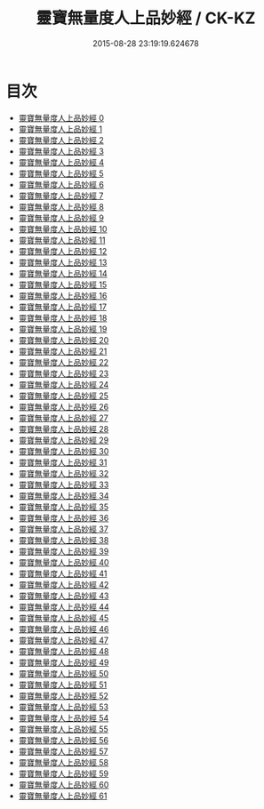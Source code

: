 #+TITLE: 靈寶無量度人上品妙經 / CK-KZ

#+DATE: 2015-08-28 23:19:19.624678
* 目次
 - [[file:KR5a0001_000.txt][靈寶無量度人上品妙經 0]]
 - [[file:KR5a0001_001.txt][靈寶無量度人上品妙經 1]]
 - [[file:KR5a0001_002.txt][靈寶無量度人上品妙經 2]]
 - [[file:KR5a0001_003.txt][靈寶無量度人上品妙經 3]]
 - [[file:KR5a0001_004.txt][靈寶無量度人上品妙經 4]]
 - [[file:KR5a0001_005.txt][靈寶無量度人上品妙經 5]]
 - [[file:KR5a0001_006.txt][靈寶無量度人上品妙經 6]]
 - [[file:KR5a0001_007.txt][靈寶無量度人上品妙經 7]]
 - [[file:KR5a0001_008.txt][靈寶無量度人上品妙經 8]]
 - [[file:KR5a0001_009.txt][靈寶無量度人上品妙經 9]]
 - [[file:KR5a0001_010.txt][靈寶無量度人上品妙經 10]]
 - [[file:KR5a0001_011.txt][靈寶無量度人上品妙經 11]]
 - [[file:KR5a0001_012.txt][靈寶無量度人上品妙經 12]]
 - [[file:KR5a0001_013.txt][靈寶無量度人上品妙經 13]]
 - [[file:KR5a0001_014.txt][靈寶無量度人上品妙經 14]]
 - [[file:KR5a0001_015.txt][靈寶無量度人上品妙經 15]]
 - [[file:KR5a0001_016.txt][靈寶無量度人上品妙經 16]]
 - [[file:KR5a0001_017.txt][靈寶無量度人上品妙經 17]]
 - [[file:KR5a0001_018.txt][靈寶無量度人上品妙經 18]]
 - [[file:KR5a0001_019.txt][靈寶無量度人上品妙經 19]]
 - [[file:KR5a0001_020.txt][靈寶無量度人上品妙經 20]]
 - [[file:KR5a0001_021.txt][靈寶無量度人上品妙經 21]]
 - [[file:KR5a0001_022.txt][靈寶無量度人上品妙經 22]]
 - [[file:KR5a0001_023.txt][靈寶無量度人上品妙經 23]]
 - [[file:KR5a0001_024.txt][靈寶無量度人上品妙經 24]]
 - [[file:KR5a0001_025.txt][靈寶無量度人上品妙經 25]]
 - [[file:KR5a0001_026.txt][靈寶無量度人上品妙經 26]]
 - [[file:KR5a0001_027.txt][靈寶無量度人上品妙經 27]]
 - [[file:KR5a0001_028.txt][靈寶無量度人上品妙經 28]]
 - [[file:KR5a0001_029.txt][靈寶無量度人上品妙經 29]]
 - [[file:KR5a0001_030.txt][靈寶無量度人上品妙經 30]]
 - [[file:KR5a0001_031.txt][靈寶無量度人上品妙經 31]]
 - [[file:KR5a0001_032.txt][靈寶無量度人上品妙經 32]]
 - [[file:KR5a0001_033.txt][靈寶無量度人上品妙經 33]]
 - [[file:KR5a0001_034.txt][靈寶無量度人上品妙經 34]]
 - [[file:KR5a0001_035.txt][靈寶無量度人上品妙經 35]]
 - [[file:KR5a0001_036.txt][靈寶無量度人上品妙經 36]]
 - [[file:KR5a0001_037.txt][靈寶無量度人上品妙經 37]]
 - [[file:KR5a0001_038.txt][靈寶無量度人上品妙經 38]]
 - [[file:KR5a0001_039.txt][靈寶無量度人上品妙經 39]]
 - [[file:KR5a0001_040.txt][靈寶無量度人上品妙經 40]]
 - [[file:KR5a0001_041.txt][靈寶無量度人上品妙經 41]]
 - [[file:KR5a0001_042.txt][靈寶無量度人上品妙經 42]]
 - [[file:KR5a0001_043.txt][靈寶無量度人上品妙經 43]]
 - [[file:KR5a0001_044.txt][靈寶無量度人上品妙經 44]]
 - [[file:KR5a0001_045.txt][靈寶無量度人上品妙經 45]]
 - [[file:KR5a0001_046.txt][靈寶無量度人上品妙經 46]]
 - [[file:KR5a0001_047.txt][靈寶無量度人上品妙經 47]]
 - [[file:KR5a0001_048.txt][靈寶無量度人上品妙經 48]]
 - [[file:KR5a0001_049.txt][靈寶無量度人上品妙經 49]]
 - [[file:KR5a0001_050.txt][靈寶無量度人上品妙經 50]]
 - [[file:KR5a0001_051.txt][靈寶無量度人上品妙經 51]]
 - [[file:KR5a0001_052.txt][靈寶無量度人上品妙經 52]]
 - [[file:KR5a0001_053.txt][靈寶無量度人上品妙經 53]]
 - [[file:KR5a0001_054.txt][靈寶無量度人上品妙經 54]]
 - [[file:KR5a0001_055.txt][靈寶無量度人上品妙經 55]]
 - [[file:KR5a0001_056.txt][靈寶無量度人上品妙經 56]]
 - [[file:KR5a0001_057.txt][靈寶無量度人上品妙經 57]]
 - [[file:KR5a0001_058.txt][靈寶無量度人上品妙經 58]]
 - [[file:KR5a0001_059.txt][靈寶無量度人上品妙經 59]]
 - [[file:KR5a0001_060.txt][靈寶無量度人上品妙經 60]]
 - [[file:KR5a0001_061.txt][靈寶無量度人上品妙經 61]]
